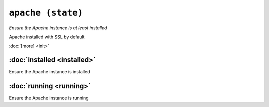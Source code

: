``apache (state)``
*********************

*Ensure the Apache instance is at least installed*

Apache installed with SSL by default

:doc:`[more] <init>`

:doc:`installed <installed>`
--------------------------------
Ensure the Apache instance is installed

:doc:`running <running>`
----------------------------
Ensure the Apache instance is running